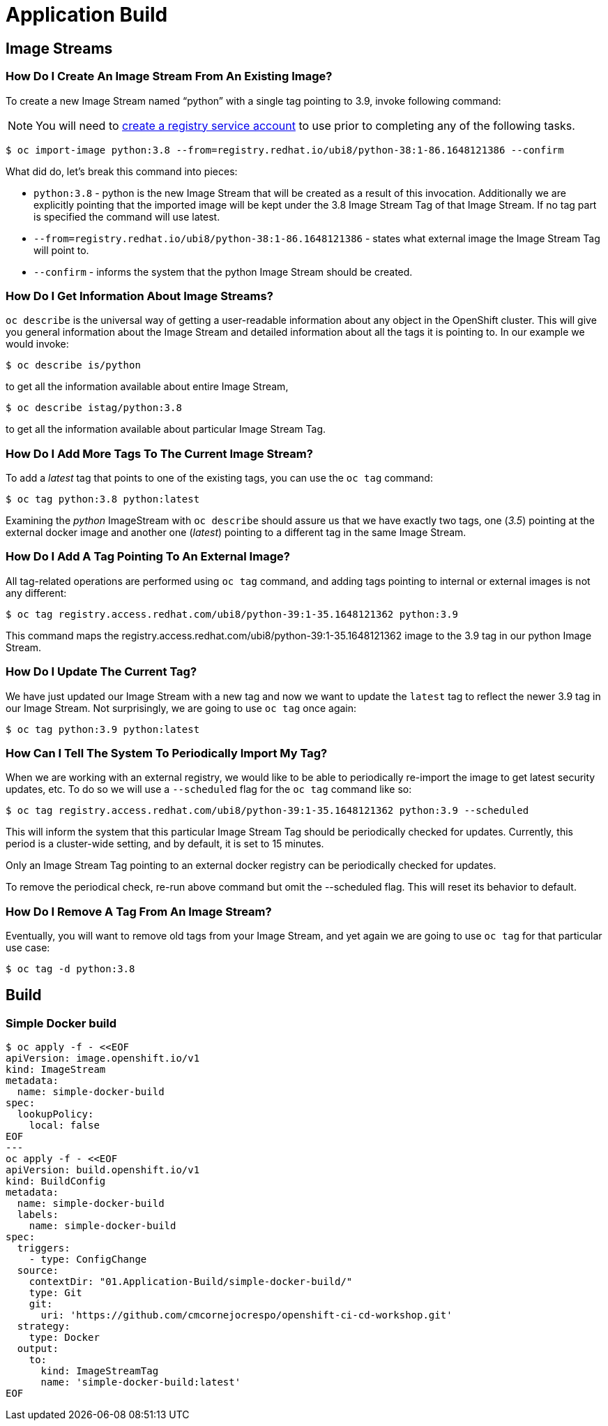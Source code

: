 = Application Build

== Image Streams

===  How Do I Create An Image Stream From An Existing Image?

To create a new Image Stream named “python” with a single tag pointing to 3.9, invoke following command:

NOTE: You will need to https://access.redhat.com/terms-based-registry/[create a registry service account] to use prior to completing any of the following tasks.

```sh
$ oc import-image python:3.8 --from=registry.redhat.io/ubi8/python-38:1-86.1648121386 --confirm
```

What did do, let's break this command into pieces:

* `python:3.8` - python is the new Image Stream that will be created as a result of this invocation. Additionally we are explicitly pointing that the imported image will be kept under the 3.8 Image Stream Tag of that Image Stream. If no tag part is specified the command will use latest.

* `--from=registry.redhat.io/ubi8/python-38:1-86.1648121386` - states what external image the Image Stream Tag will point to.

* `--confirm` - informs the system that the python Image Stream should be created.

===  How Do I Get Information About Image Streams?

`oc describe` is the universal way of getting a user-readable information about any object in the OpenShift cluster. This will give you general information about the Image Stream and detailed information about all the tags it is pointing to. In our example we would invoke:

```sh
$ oc describe is/python
```
to get all the information available about entire Image Stream,
```sh
$ oc describe istag/python:3.8
```
to get all the information available about particular Image Stream Tag.

===  How Do I Add More Tags To The Current Image Stream?

To add a _latest_ tag that points to one of the existing tags, you can use the `oc tag` command:

```sh
$ oc tag python:3.8 python:latest
```

Examining the _python_ ImageStream with `oc describe` should assure us that we have exactly two tags, one (_3.5_) pointing at the external docker image and another one (_latest_) pointing to a different tag in the same Image Stream.

===  How Do I Add A Tag Pointing To An External Image?

All tag-related operations are performed using `oc tag` command, and adding tags pointing to internal or external images is not any different:

```sh
$ oc tag registry.access.redhat.com/ubi8/python-39:1-35.1648121362 python:3.9
```

This command maps the registry.access.redhat.com/ubi8/python-39:1-35.1648121362 image to the 3.9 tag in our python Image Stream.

===  How Do I Update The Current Tag?

We have just updated our Image Stream with a new tag and now we want to update the `latest` tag to reflect the newer 3.9 tag in our Image Stream. Not surprisingly, we are going to use `oc tag` once again:

```sh
$ oc tag python:3.9 python:latest
```

===  How Can I Tell The System To Periodically Import My Tag?

When we are working with an external registry, we would like to be able to periodically re-import the image to get latest security updates, etc. To do so we will use a `--scheduled` flag for the `oc tag` command like so:

```sh
$ oc tag registry.access.redhat.com/ubi8/python-39:1-35.1648121362 python:3.9 --scheduled
```

This will inform the system that this particular Image Stream Tag should be periodically checked for updates. Currently, this period is a cluster-wide setting, and by default, it is set to 15 minutes.

Only an Image Stream Tag pointing to an external docker registry can be periodically checked for updates.

To remove the periodical check, re-run above command but omit the --scheduled flag. This will reset its behavior to default.

===  How Do I Remove A Tag From An Image Stream?

Eventually, you will want to remove old tags from your Image Stream, and yet again we are going to use `oc tag` for that particular use case:

```sh
$ oc tag -d python:3.8
```
== Build

===  Simple Docker build

```sh
$ oc apply -f - <<EOF
apiVersion: image.openshift.io/v1
kind: ImageStream
metadata:
  name: simple-docker-build
spec:
  lookupPolicy:
    local: false
EOF
---
oc apply -f - <<EOF
apiVersion: build.openshift.io/v1
kind: BuildConfig
metadata:
  name: simple-docker-build
  labels:
    name: simple-docker-build
spec:
  triggers:
    - type: ConfigChange
  source:
    contextDir: "01.Application-Build/simple-docker-build/"
    type: Git
    git:
      uri: 'https://github.com/cmcornejocrespo/openshift-ci-cd-workshop.git'
  strategy:
    type: Docker
  output:
    to:
      kind: ImageStreamTag
      name: 'simple-docker-build:latest'
EOF
```